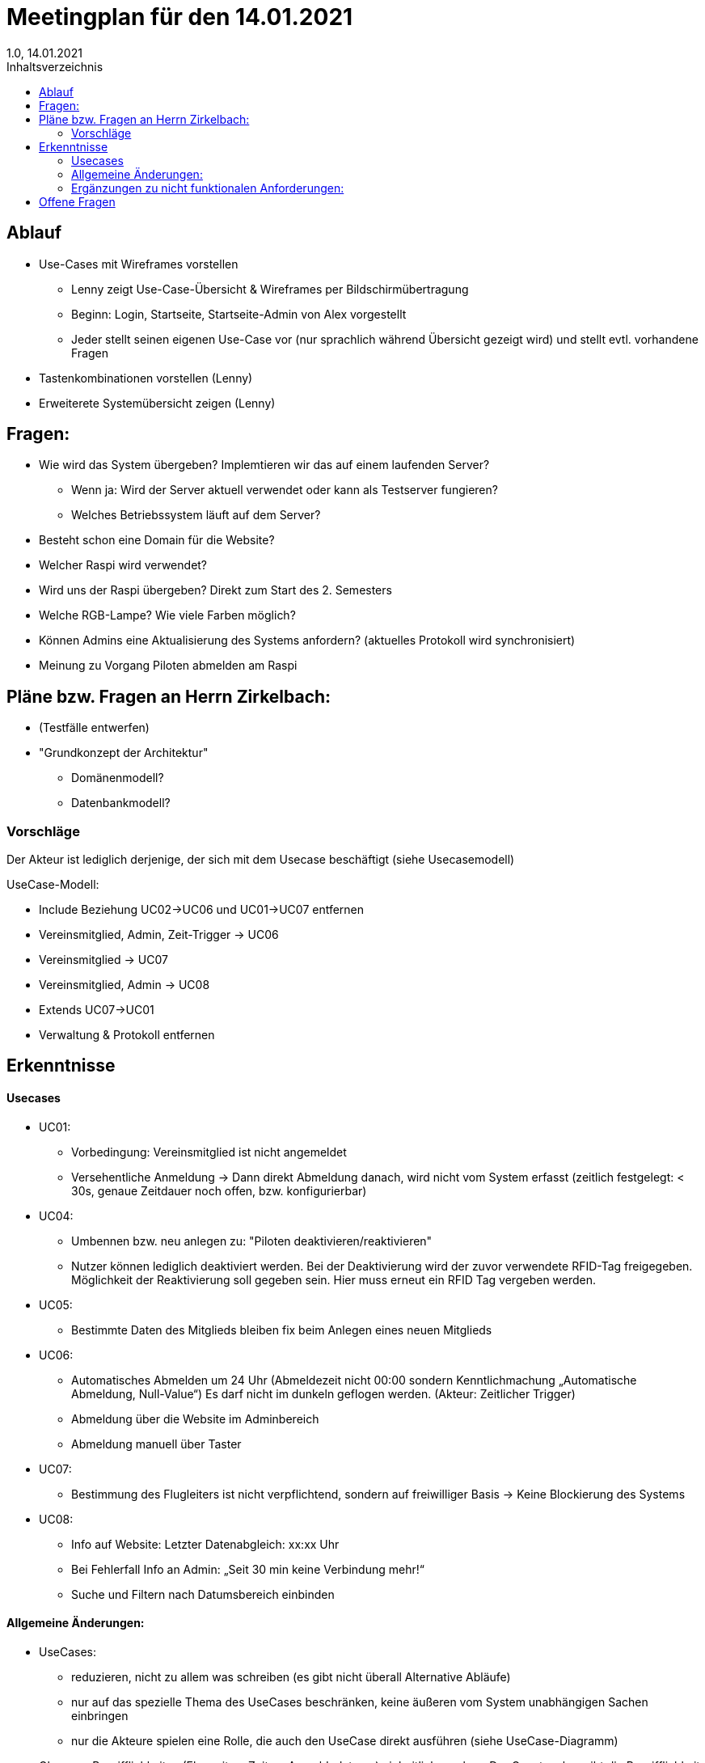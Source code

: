 = Meetingplan für den 14.01.2021
1.0, 14.01.2021
:toc: 
:toc-title: Inhaltsverzeichnis

== Ablauf

* Use-Cases mit Wireframes vorstellen
** Lenny zeigt Use-Case-Übersicht & Wireframes per Bildschirmübertragung
** Beginn: Login, Startseite, Startseite-Admin von Alex vorgestellt 
** Jeder stellt seinen eigenen Use-Case vor (nur sprachlich während Übersicht gezeigt wird) und stellt evtl. vorhandene Fragen

* Tastenkombinationen vorstellen (Lenny)

* Erweiterete Systemübersicht zeigen (Lenny)

== Fragen:
* Wie wird das System übergeben? Implemtieren wir das auf einem laufenden Server?
** Wenn ja: Wird der Server aktuell verwendet oder kann als Testserver fungieren?
** Welches Betriebssystem läuft auf dem Server?
* Besteht schon eine Domain für die Website?
* Welcher Raspi wird verwendet?
* Wird uns der Raspi übergeben? Direkt zum Start des 2. Semesters
* Welche RGB-Lampe? Wie viele Farben möglich?
* Können Admins eine Aktualisierung des Systems anfordern? (aktuelles Protokoll wird synchronisiert)
* Meinung zu Vorgang Piloten abmelden am Raspi



== Pläne bzw. Fragen an Herrn Zirkelbach:

* (Testfälle entwerfen)
* "Grundkonzept der Architektur"
** Domänenmodell?
** Datenbankmodell?

=== Vorschläge
Der Akteur ist lediglich derjenige, der sich mit dem Usecase beschäftigt (siehe Usecasemodell)

UseCase-Modell:

* Include Beziehung UC02->UC06 und UC01->UC07 entfernen
* Vereinsmitglied, Admin, Zeit-Trigger -> UC06
* Vereinsmitglied -> UC07
* Vereinsmitglied, Admin -> UC08
* Extends UC07->UC01
* Verwaltung & Protokoll entfernen


== Erkenntnisse
==== Usecases
* UC01:
** Vorbedingung: Vereinsmitglied ist nicht angemeldet
** Versehentliche Anmeldung -> Dann direkt Abmeldung danach, wird nicht vom System erfasst (zeitlich festgelegt: < 30s, genaue Zeitdauer noch offen, bzw. konfigurierbar)

* UC04:
** Umbennen bzw. neu anlegen zu: "Piloten deaktivieren/reaktivieren"
** Nutzer können lediglich deaktiviert werden. Bei der Deaktivierung wird der zuvor verwendete RFID-Tag freigegeben. Möglichkeit der Reaktivierung soll gegeben sein. Hier muss erneut ein RFID Tag vergeben werden.

* UC05:
** Bestimmte Daten des Mitglieds bleiben fix beim Anlegen eines neuen Mitglieds

* UC06: 
** Automatisches Abmelden um 24 Uhr (Abmeldezeit nicht 00:00 sondern Kenntlichmachung „Automatische Abmeldung, Null-Value“) Es darf nicht im dunkeln geflogen werden. (Akteur: Zeitlicher Trigger)
** Abmeldung über die Website im Adminbereich
** Abmeldung manuell über Taster

* UC07:
** Bestimmung des Flugleiters ist nicht verpflichtend, sondern auf freiwilliger Basis -> Keine Blockierung des Systems

* UC08:
** Info auf Website: Letzter Datenabgleich: xx:xx Uhr
** Bei Fehlerfall Info an Admin: „Seit 30 min keine Verbindung mehr!“
** Suche und Filtern nach Datumsbereich einbinden

==== Allgemeine Änderungen:
* UseCases:
** reduzieren, nicht zu allem was schreiben (es gibt nicht überall Alternative Abläufe)
** nur auf das spezielle Thema des UseCases beschränken, keine äußeren vom System unabhängigen Sachen einbringen
** nur die Akteure spielen eine Rolle, die auch den UseCase direkt ausführen (siehe UseCase-Diagramm)
* Glossary: Begrifflichkeiten (Flugzeiten, Zeiten, Anmeldedaten…) einheitlich machen. Der Gesetzgeber gibt die Begrifflichkeit „Flugbuch“ vor.


==== Ergänzungen zu nicht funktionalen Anforderungen: 
* Anfallende Daten werden bei bestehender Internetverbindung synchronisiert. 
* Bei Störungen Administrator benachrichtigen: „Seit 30 min keine Verbindung mehr!“
* Berechtigung der Protokolleinsicht: Jedes Vereinsmitglied darf Protokolldaten sehen
* Konfiguration der Dauer von Anmeldung (3s) und Alle Piloten abmelden (10s), etc. in einem Einstellungsbereich (Admin-Zugriff)


== Offene Fragen
* Umgang mit Gastflügen wird noch mit den Themenstellern geklärt.


